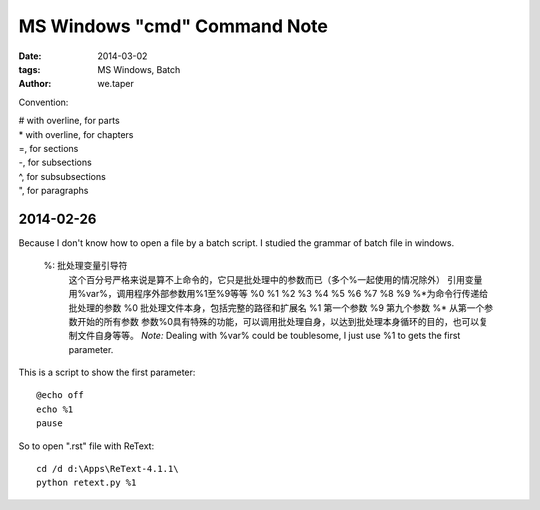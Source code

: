 MS Windows "cmd" Command Note
###############################

:date: 2014-03-02
:tags: MS Windows, Batch
:author: we.taper

Convention:

| # with overline, for parts
| * with overline, for chapters
| =, for sections
| -, for subsections
| ^, for subsubsections
| ", for paragraphs


2014-02-26
================

Because I don't know how to open a file by a batch script. I studied the grammar of batch file in windows.

    %: 批处理变量引导符
        这个百分号严格来说是算不上命令的，它只是批处理中的参数而已（多个%一起使用的情况除外）
        引用变量用%var%，调用程序外部参数用%1至%9等等
        %0  %1  %2  %3  %4  %5  %6  %7  %8  %9  %*为命令行传递给批处理的参数
        %0 批处理文件本身，包括完整的路径和扩展名
        %1 第一个参数
        %9 第九个参数
        %* 从第一个参数开始的所有参数
        参数%0具有特殊的功能，可以调用批处理自身，以达到批处理本身循环的目的，也可以复制文件自身等等。
        *Note:* Dealing with %var% could be toublesome, I just use %1 to gets the first parameter.
        
This is a script to show the first parameter::

    @echo off
    echo %1
    pause


So to open ".rst" file with ReText::

    cd /d d:\Apps\ReText-4.1.1\
    python retext.py %1